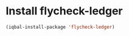 * Install flycheck-ledger
  #+BEGIN_SRC emacs-lisp
    (iqbal-install-package 'flycheck-ledger)
  #+END_SRC

